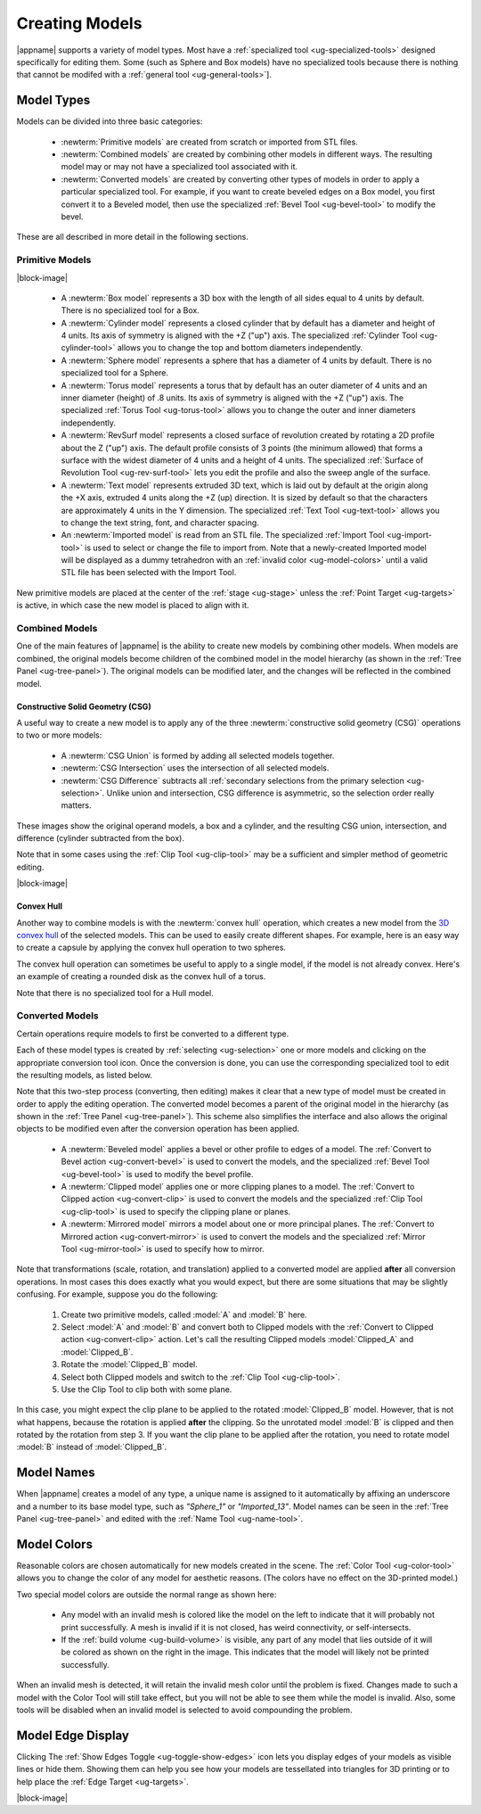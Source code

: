 .. _ug-model-creation:

Creating Models
---------------

|appname| supports a variety of model types. Most have a :ref:`specialized tool
<ug-specialized-tools>` designed specifically for editing them. Some (such as
Sphere and Box models) have no specialized tools because there is nothing that
cannot be modifed with a :ref:`general tool <ug-general-tools>`].

.. _ug-model-types:

Model Types
...........

Models can be divided into three basic categories:

  - :newterm:`Primitive models` are created from scratch or imported from STL
    files.
  - :newterm:`Combined models` are created by combining other models in
    different ways. The resulting model may or may not have a specialized tool
    associated with it.
  - :newterm:`Converted models` are created by converting other types of models
    in order to apply a particular specialized tool. For example, if you want
    to create beveled edges on a Box model, you first convert it to a Beveled
    model, then use the specialized :ref:`Bevel Tool <ug-bevel-tool>` to modify
    the bevel.

These are all described in more detail in the following sections.

.. _ug-primitive-models:

Primitive Models
,,,,,,,,,,,,,,,,

.. incimage:: /images/PrimitiveImported.jpg 100px right
.. incimage:: /images/PrimitiveText.jpg     100px right
.. incimage:: /images/PrimitiveRevSurf.jpg  100px right
.. incimage:: /images/PrimitiveTorus.jpg    100px right
.. incimage:: /images/PrimitiveSphere.jpg   100px right
.. incimage:: /images/PrimitiveCylinder.jpg 100px right
.. incimage:: /images/PrimitiveBox.jpg      100px right

|block-image|

  - A :newterm:`Box model` represents a 3D box with the length of all sides
    equal to 4 units by default. There is no specialized tool for a Box.
  - A :newterm:`Cylinder model` represents a closed cylinder that by default
    has a diameter and height of 4 units. Its axis of symmetry is aligned with
    the +Z ("up") axis. The specialized :ref:`Cylinder Tool <ug-cylinder-tool>`
    allows you to change the top and bottom diameters independently.
  - A :newterm:`Sphere model` represents a sphere that has a diameter of 4
    units by default. There is no specialized tool for a Sphere.
  - A :newterm:`Torus model` represents a torus that by default has an outer
    diameter of 4 units and an inner diameter (height) of .8 units. Its axis of
    symmetry is aligned with the +Z ("up") axis. The specialized :ref:`Torus
    Tool <ug-torus-tool>` allows you to change the outer and inner diameters
    independently.
  - A :newterm:`RevSurf model` represents a closed surface of revolution
    created by rotating a 2D profile about the Z ("up") axis. The default
    profile consists of 3 points (the minimum allowed) that forms a surface
    with the widest diameter of 4 units and a height of 4 units. The
    specialized :ref:`Surface of Revolution Tool <ug-rev-surf-tool>` lets you
    edit the profile and also the sweep angle of the surface.
  - A :newterm:`Text model` represents extruded 3D text, which is laid out by
    default at the origin along the +X axis, extruded 4 units along the +Z (up)
    direction. It is sized by default so that the characters are approximately
    4 units in the Y dimension. The specialized :ref:`Text Tool <ug-text-tool>`
    allows you to change the text string, font, and character spacing.
  - An :newterm:`Imported model` is read from an STL file. The specialized
    :ref:`Import Tool <ug-import-tool>` is used to select or change the file to
    import from. Note that a newly-created Imported model will be displayed as
    a dummy tetrahedron with an :ref:`invalid color <ug-model-colors>` until a
    valid STL file has been selected with the Import Tool.

New primitive models are placed at the center of the :ref:`stage <ug-stage>`
unless the :ref:`Point Target <ug-targets>` is active, in which case the new
model is placed to align with it.

.. _ug-combined-models:

Combined Models
,,,,,,,,,,,,,,,

One of the main features of |appname| is the ability to create new models by
combining other models. When models are combined, the original models become
children of the combined model in the model hierarchy (as shown in the
:ref:`Tree Panel <ug-tree-panel>`). The original models can be modified later,
and the changes will be reflected in the combined model.

.. _ug-csg:

Constructive Solid Geometry (CSG)
:::::::::::::::::::::::::::::::::

.. incimage:: /images/CSGUnion.jpg        180px right
.. incimage:: /images/CSGOperands.jpg     180px right

A useful way to create a new model is to apply any of the three
:newterm:`constructive solid geometry (CSG)` operations to two or more models:

  - A :newterm:`CSG Union` is formed by adding all selected models together.
  - :newterm:`CSG Intersection` uses the intersection of all selected models.
  - :newterm:`CSG Difference` subtracts all :ref:`secondary selections from the
    primary selection <ug-selection>`. Unlike union and intersection, CSG
    difference is asymmetric, so the selection order really matters.

.. incimage:: /images/CSGDifference.jpg   180px right
.. incimage:: /images/CSGIntersection.jpg 180px right

These images show the original operand models, a box and a cylinder, and the
resulting CSG union, intersection, and difference (cylinder subtracted from the
box).

Note that in some cases using the :ref:`Clip Tool <ug-clip-tool>` may be a
sufficient and simpler method of geometric editing.

|block-image|

.. _ug-hull:

Convex Hull
:::::::::::

.. incimage:: /images/HullCapsule.jpg 180px right
.. incimage:: /images/HullSpheres.jpg 180px right

Another way to combine models is with the :newterm:`convex hull` operation,
which creates a new model from the `3D convex hull
<https://en.wikipedia.org/wiki/Convex_hull>`_ of the selected models. This can
be used to easily create different shapes. For example, here is an easy way to
create a capsule by applying the convex hull operation to two spheres.

.. incimage:: /images/HullDisk.jpg    180px right
.. incimage:: /images/HullTorus.jpg   180px right

The convex hull operation can sometimes be useful to apply to a single model,
if the model is not already convex. Here's an example of creating a rounded
disk as the convex hull of a torus.

Note that there is no specialized tool for a Hull model.

.. _ug-converted-models:

Converted Models
,,,,,,,,,,,,,,,,

Certain operations require models to first be converted to a different type.

Each of these model types is created by :ref:`selecting <ug-selection>` one or
more models and clicking on the appropriate conversion tool icon. Once the
conversion is done, you can use the corresponding specialized tool to edit
the resulting models, as listed below.

Note that this two-step process (converting, then editing) makes it clear that
a new type of model must be created in order to apply the editing operation.
The converted model becomes a parent of the original model in the hierarchy (as
shown in the :ref:`Tree Panel <ug-tree-panel>`). This scheme also simplifies
the interface and also allows the original objects to be modified even after
the conversion operation has been applied.

  - A :newterm:`Beveled model` applies a bevel or other profile to edges of a
    model. The :ref:`Convert to Bevel action <ug-convert-bevel>` is used to
    convert the models, and the specialized :ref:`Bevel Tool <ug-bevel-tool>` is
    used to modify the bevel profile.
  - A :newterm:`Clipped model` applies one or more clipping planes to a
    model. The :ref:`Convert to Clipped action <ug-convert-clip>` is used to
    convert the models and the specialized :ref:`Clip Tool <ug-clip-tool>` is
    used to specify the clipping plane or planes.
  - A :newterm:`Mirrored model` mirrors a model about one or more principal
    planes. The :ref:`Convert to Mirrored action <ug-convert-mirror>` is used
    to convert the models and the specialized :ref:`Mirror Tool
    <ug-mirror-tool>` is used to specify how to mirror.

Note that transformations (scale, rotation, and translation) applied to a
converted model are applied :strong:`after` all conversion operations. In most
cases this does exactly what you would expect, but there are some situations
that may be slightly confusing. For example, suppose you do the following:

  #. Create two primitive models, called :model:`A` and :model:`B` here.
  #. Select :model:`A` and :model:`B` and convert both to Clipped models with
     the :ref:`Convert to Clipped action <ug-convert-clip>` action. Let's call
     the resulting Clipped models :model:`Clipped_A` and :model:`Clipped_B`.
  #. Rotate the :model:`Clipped_B` model.
  #. Select both Clipped models and switch to the :ref:`Clip Tool
     <ug-clip-tool>`.
  #. Use the Clip Tool to clip both with some plane.

In this case, you might expect the clip plane to be applied to the rotated
:model:`Clipped_B` model. However, that is not what happens, because the
rotation is applied :strong:`after` the clipping. So the unrotated model
:model:`B` is clipped and then rotated by the rotation from step 3. If you want
the clip plane to be applied after the rotation, you need to rotate model
:model:`B` instead of :model:`Clipped_B`.

.. _ug-model-names:

Model Names
...........

When |appname| creates a model of any type, a unique name is assigned to it
automatically by affixing an underscore and a number to its base model type,
such as `"Sphere_1"` or `"Imported_13"`. Model names can be seen in the
:ref:`Tree Panel <ug-tree-panel>` and edited with the :ref:`Name Tool
<ug-name-tool>`.

.. _ug-model-colors:

Model Colors
............

.. incimage:: /images/InvalidColors.jpg 200px right

Reasonable colors are chosen automatically for new models created in the
scene. The :ref:`Color Tool <ug-color-tool>` allows you to change the color of
any model for aesthetic reasons. (The colors have no effect on the 3D-printed
model.)

Two special model colors are outside the normal range as shown here:

  - Any model with an invalid mesh is colored like the model on the left to
    indicate that it will probably not print successfully. A mesh is invalid if
    it is not closed, has weird connectivity, or self-intersects.
  - If the :ref:`build volume <ug-build-volume>` is visible, any part of any
    model that lies outside of it will be colored as shown on the right in the
    image. This indicates that the model will likely not be printed
    successfully.

When an invalid mesh is detected, it will retain the invalid mesh color until
the problem is fixed. Changes made to such a model with the Color Tool will
still take effect, but you will not be able to see them while the model is
invalid. Also, some tools will be disabled when an invalid model is selected to
avoid compounding the problem.

.. _ug-show-edges:

Model Edge Display
..................

.. incimage:: /images/ModelEdges.jpg   200px right
.. incimage:: /images/ModelNoEdges.jpg 200px right

Clicking The :ref:`Show Edges Toggle <ug-toggle-show-edges>` icon lets you
display edges of your models as visible lines or hide them.  Showing them can
help you see how your models are tessellated into triangles for 3D printing or
to help place the :ref:`Edge Target <ug-targets>`.

|block-image|
